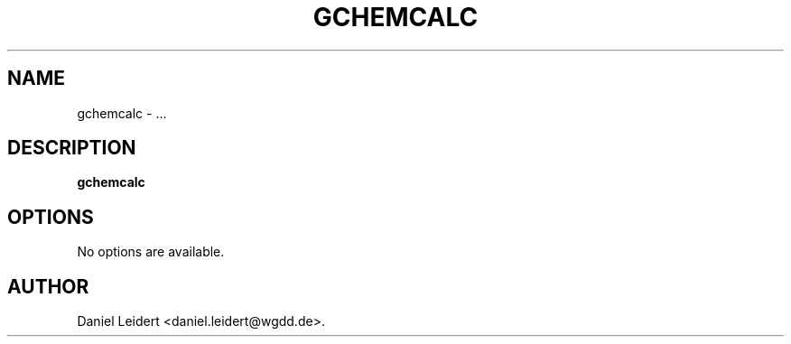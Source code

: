 .\" ** You probably do not want to edit this file directly **
.\" It was generated using the DocBook XSL Stylesheets (version 1.69.1).
.\" Instead of manually editing it, you probably should edit the DocBook XML
.\" source for it and then use the DocBook XSL Stylesheets to regenerate it.
.TH "GCHEMCALC" "1" "$Date: 2006-05-06 15:28:47 $" "gnome\-chemistry\-utils 0.6.1" ""
.\" disable hyphenation
.nh
.\" disable justification (adjust text to left margin only)
.ad l
.SH "NAME"
gchemcalc \- ...
.SH "DESCRIPTION"
.PP
\fBgchemcalc\fR
...
.SH "OPTIONS"
.PP
No options are available.
.SH "AUTHOR"
Daniel Leidert <daniel.leidert@wgdd.de>. 
